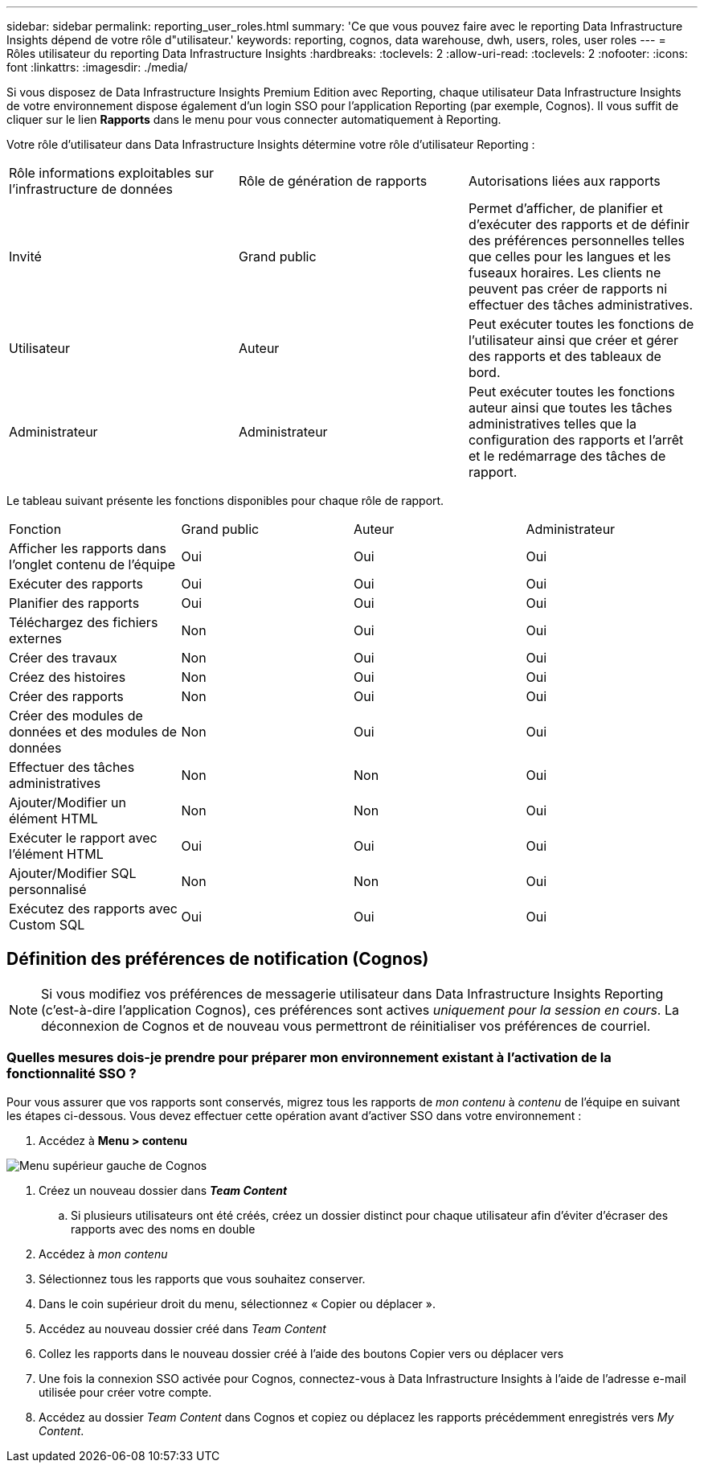 ---
sidebar: sidebar 
permalink: reporting_user_roles.html 
summary: 'Ce que vous pouvez faire avec le reporting Data Infrastructure Insights dépend de votre rôle d"utilisateur.' 
keywords: reporting, cognos, data warehouse, dwh, users, roles, user roles 
---
= Rôles utilisateur du reporting Data Infrastructure Insights
:hardbreaks:
:toclevels: 2
:allow-uri-read: 
:toclevels: 2
:nofooter: 
:icons: font
:linkattrs: 
:imagesdir: ./media/


[role="lead"]
Si vous disposez de Data Infrastructure Insights Premium Edition avec Reporting, chaque utilisateur Data Infrastructure Insights de votre environnement dispose également d'un login SSO pour l'application Reporting (par exemple, Cognos). Il vous suffit de cliquer sur le lien *Rapports* dans le menu pour vous connecter automatiquement à Reporting.

Votre rôle d'utilisateur dans Data Infrastructure Insights détermine votre rôle d'utilisateur Reporting :

|===


| Rôle informations exploitables sur l'infrastructure de données | Rôle de génération de rapports | Autorisations liées aux rapports 


| Invité | Grand public | Permet d'afficher, de planifier et d'exécuter des rapports et de définir des préférences personnelles telles que celles pour les langues et les fuseaux horaires. Les clients ne peuvent pas créer de rapports ni effectuer des tâches administratives. 


| Utilisateur | Auteur | Peut exécuter toutes les fonctions de l'utilisateur ainsi que créer et gérer des rapports et des tableaux de bord. 


| Administrateur | Administrateur | Peut exécuter toutes les fonctions auteur ainsi que toutes les tâches administratives telles que la configuration des rapports et l'arrêt et le redémarrage des tâches de rapport. 
|===
Le tableau suivant présente les fonctions disponibles pour chaque rôle de rapport.

|===


| Fonction | Grand public | Auteur | Administrateur 


| Afficher les rapports dans l'onglet contenu de l'équipe | Oui | Oui | Oui 


| Exécuter des rapports | Oui | Oui | Oui 


| Planifier des rapports | Oui | Oui | Oui 


| Téléchargez des fichiers externes | Non | Oui | Oui 


| Créer des travaux | Non | Oui | Oui 


| Créez des histoires | Non | Oui | Oui 


| Créer des rapports | Non | Oui | Oui 


| Créer des modules de données et des modules de données | Non | Oui | Oui 


| Effectuer des tâches administratives | Non | Non | Oui 


| Ajouter/Modifier un élément HTML | Non | Non | Oui 


| Exécuter le rapport avec l'élément HTML | Oui | Oui | Oui 


| Ajouter/Modifier SQL personnalisé | Non | Non | Oui 


| Exécutez des rapports avec Custom SQL | Oui | Oui | Oui 
|===


== Définition des préférences de notification (Cognos)


NOTE: Si vous modifiez vos préférences de messagerie utilisateur dans Data Infrastructure Insights Reporting (c'est-à-dire l'application Cognos), ces préférences sont actives _uniquement pour la session en cours_. La déconnexion de Cognos et de nouveau vous permettront de réinitialiser vos préférences de courriel.



=== Quelles mesures dois-je prendre pour préparer mon environnement existant à l'activation de la fonctionnalité SSO ?

Pour vous assurer que vos rapports sont conservés, migrez tous les rapports de _mon contenu_ à _contenu_ de l'équipe en suivant les étapes ci-dessous. Vous devez effectuer cette opération avant d'activer SSO dans votre environnement :

. Accédez à *Menu > contenu*


image:Reporting_Menu.png["Menu supérieur gauche de Cognos"]

. Créez un nouveau dossier dans *_Team Content_*
+
.. Si plusieurs utilisateurs ont été créés, créez un dossier distinct pour chaque utilisateur afin d'éviter d'écraser des rapports avec des noms en double


. Accédez à _mon contenu_
. Sélectionnez tous les rapports que vous souhaitez conserver.
. Dans le coin supérieur droit du menu, sélectionnez « Copier ou déplacer ».
. Accédez au nouveau dossier créé dans _Team Content_
. Collez les rapports dans le nouveau dossier créé à l'aide des boutons Copier vers ou déplacer vers
. Une fois la connexion SSO activée pour Cognos, connectez-vous à Data Infrastructure Insights à l'aide de l'adresse e-mail utilisée pour créer votre compte.
. Accédez au dossier _Team Content_ dans Cognos et copiez ou déplacez les rapports précédemment enregistrés vers _My Content_.

